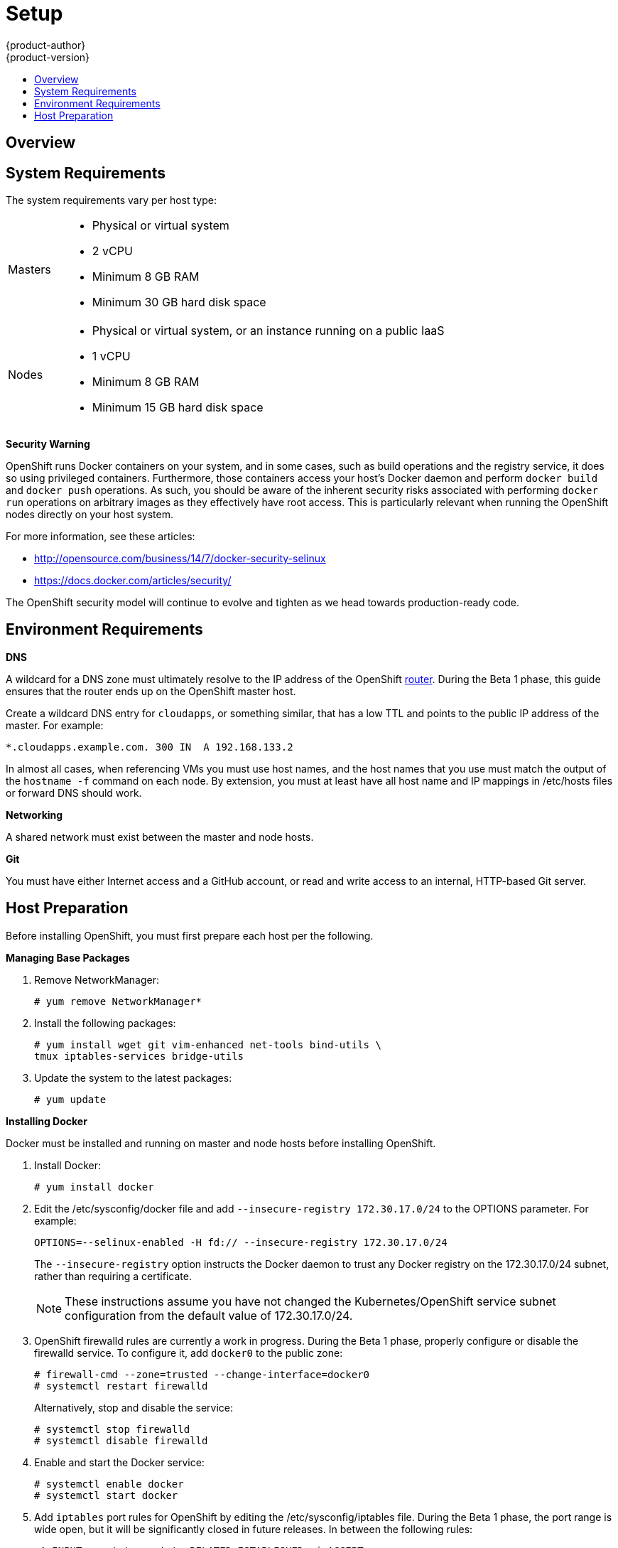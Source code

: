 = Setup
{product-author}
{product-version}
:data-uri:
:icons:
:experimental:
:toc: macro
:toc-title:

toc::[]

== Overview
ifdef::openshift-origin[]
OpenShift components can be installed across multiple hosts. The following sections outline the system requirements and instructions for preparing your environment and hosts before installing OpenShift.
endif::[]

ifdef::openshift-enterprise[]
OpenShift components can be installed across multiple hosts. During the Beta 1 phase, we recommend installing a  link:../architecture/kubernetes_infrastructure.html#master[master] on one host, and two link:../architecture/kubernetes_infrastructure.html#node[nodes] on two separate hosts.
endif::[]

== System Requirements
The system requirements vary per host type:

[cols="1,7"]
|===
|Masters a|- Physical or virtual system
ifdef::openshift-origin[]
- Base OS: Fedora 21, CentOS 7, or RHEL 7.1 Beta ("Minimal" installation option)
endif::[]
ifdef::openshift-enterprise[]
- Base OS: RHEL 7.1 Beta ("Minimal" installation option)
endif::[]
- 2 vCPU
- Minimum 8 GB RAM
- Minimum 30 GB hard disk space

| Nodes a| - Physical or virtual system, or an instance running on a public IaaS
ifdef::openshift-origin[]
- Base OS: Fedora 21, CentOS 7, or RHEL 7.1 Beta ("Minimal" installation option)
endif::[]
ifdef::openshift-enterprise[]
- Base OS: RHEL 7.1 Beta ("Minimal" installation option)
endif::[]
- 1 vCPU
- Minimum 8 GB RAM
- Minimum 15 GB hard disk space
|===

*Security Warning*

OpenShift runs Docker containers on your system, and in some cases, such as build operations and the registry service, it does so using privileged containers. Furthermore, those containers access your host's Docker daemon and perform `docker build` and `docker push` operations. As such, you should be aware of the inherent security risks associated with performing `docker run` operations on arbitrary images as they effectively have root access. This is particularly relevant when running the OpenShift nodes directly on your host system.

For more information, see these articles:

- http://opensource.com/business/14/7/docker-security-selinux
- https://docs.docker.com/articles/security/

The OpenShift security model will continue to evolve and tighten as we head towards production-ready code.

== Environment Requirements
*DNS*

A wildcard for a DNS zone must ultimately resolve to the IP address of the OpenShift link:../architecture/routing.html[router]. During the Beta 1 phase, this guide ensures that the router ends up on the OpenShift master host.

Create a wildcard DNS entry for `cloudapps`, or something similar, that has a low TTL and points to the public IP address of the master. For example:

----
*.cloudapps.example.com. 300 IN  A 192.168.133.2
----

In almost all cases, when referencing VMs you must use host names, and the host names that you use must match the output of the `hostname -f` command on each node. By extension, you must at least have all host name and IP mappings in [filename]#/etc/hosts# files or forward DNS should work.

*Networking*

A shared network must exist between the master and node hosts.

*Git*

You must have either Internet access and a GitHub account, or read and write access to an internal, HTTP-based Git server.

== Host Preparation
Before installing OpenShift, you must first prepare each host per the following.

ifdef::openshift-origin[]
NOTE: If you are using https://www.vagrantup.com[Vagrant] to run OpenShift Origin, you can do not need to go through the following sections. These changes are only necessary when you are setting up the host system yourself. If you are using Vagrant, see the https://github.com/openshift/origin/blob/master/CONTRIBUTING.adoc#develop-on-virtual-machine-using-vagrant[Contributing Guide], then you can skip directly to trying out the link:try_it_out.html[sample applications].
endif::[]

ifdef::openshift-enterprise[]
*Installing Red Hat Enterprise Linux 7*

As mentioned in the system requirements, a base installation of Red Hat Enterprise Linux (RHEL) 7.1 Beta is required for master or node hosts. See the https://access.redhat.com/documentation/en-US/Red_Hat_Enterprise_Linux/7-Beta/html/Installation_Guide/index.html[Red Hat Enterprise Linux 7.1 Beta Installation Guide] for more information.

*Registering with Red Hat Network*

Each system must be registered to Red Hat Network (RHN) and have a RHEL subscription attached to access required packages.

. Register the system and attach a RHEL subscription:
+
----
# subscription-manager register --username=<rhnuser> --password=<rhnpassword>
# subscription-manager list --available   (Find pool ID for RHEL subscription)
# subscription-manager attach --pool=<pool_id>
----

. Ensure the base RHEL repository is enabled, as well:
+
----
# subscription-manager repos --enable=rhel-7-server-rpms
----

endif::[]

*Managing Base Packages*

. Remove [sysitem]#NetworkManager#:
+
----
# yum remove NetworkManager*
----

. Install the following packages:
+
----
# yum install wget git vim-enhanced net-tools bind-utils \
tmux iptables-services bridge-utils
----

. Update the system to the latest packages:
+
----
# yum update
----

*Installing Docker*

Docker must be installed and running on master and node hosts before installing OpenShift.

ifdef::openshift-enterprise[]
. In RHEL 7, Docker is provided in the RHEL Extras repository; first, ensure the RHEL Extras repository is enabled:
+
----
# subscription-manager repos --enable=rhel-7-server-extras-rpms
----
endif::[]

. Install Docker:
+
----
# yum install docker
----

. Edit the [filename]#/etc/sysconfig/docker# file and add `--insecure-registry 172.30.17.0/24` to the [parameter]#OPTIONS# parameter. For example:
+
----
OPTIONS=--selinux-enabled -H fd:// --insecure-registry 172.30.17.0/24
----
+
The `--insecure-registry` option instructs the Docker daemon to trust any Docker registry on the 172.30.17.0/24 subnet, rather than requiring a certificate.
+
NOTE: These instructions assume you have not changed the Kubernetes/OpenShift service subnet configuration from the default value of 172.30.17.0/24.

. OpenShift [sysitem]#firewalld# rules are currently a work in progress. During the Beta 1 phase, properly configure or disable the [sysitem]#firewalld# service. To configure it, add `docker0` to the public zone:
+
----
# firewall-cmd --zone=trusted --change-interface=docker0
# systemctl restart firewalld
----
+
Alternatively, stop and disable the service:
+
----
# systemctl stop firewalld
# systemctl disable firewalld
----

. Enable and start the [service]#Docker# service:
+
----
# systemctl enable docker
# systemctl start docker
----

. Add `iptables` port rules for OpenShift by editing the [filename]#/etc/sysconfig/iptables# file. During the Beta 1 phase, the port range is wide open, but it will be significantly closed in future releases. In between the following rules:
+
----
-A INPUT -m state --state RELATED,ESTABLISHED -j ACCEPT
-A INPUT -p icmp -j ACCEPT
----
+
Add these rules:
+
----
 -A INPUT -p tcp -m state --state NEW -m tcp --dport 10250 -j ACCEPT
 -A INPUT -p tcp -m state --state NEW -m tcp --dport 8443:8444 -j ACCEPT
 -A INPUT -p tcp -m state --state NEW -m tcp --dport 7001 -j ACCEPT
 -A INPUT -p tcp -m state --state NEW -m tcp --dport 4001 -j ACCEPT
 -A INPUT -p tcp -m state --state NEW -m tcp --dport 443 -j ACCEPT
 -A INPUT -p tcp -m state --state NEW -m tcp --dport 80 -j ACCEPT
----

. Enable the [sysitem]#iptables# service:
+
----
# systemctl enable iptables
----

. Restart the [sysitem]#iptables# and [sysitem]#docker# services:
+
----
# systemctl restart iptables
# systemctl restart docker
----

*What's Next?*

Now that your environment and hosts are properly set up, you can link:installation.html[install OpenShift].
